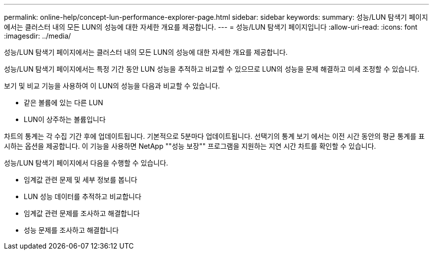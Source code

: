 ---
permalink: online-help/concept-lun-performance-explorer-page.html 
sidebar: sidebar 
keywords:  
summary: 성능/LUN 탐색기 페이지에서는 클러스터 내의 모든 LUN의 성능에 대한 자세한 개요를 제공합니다. 
---
= 성능/LUN 탐색기 페이지입니다
:allow-uri-read: 
:icons: font
:imagesdir: ../media/


[role="lead"]
성능/LUN 탐색기 페이지에서는 클러스터 내의 모든 LUN의 성능에 대한 자세한 개요를 제공합니다.

성능/LUN 탐색기 페이지에서는 특정 기간 동안 LUN 성능을 추적하고 비교할 수 있으므로 LUN의 성능을 문제 해결하고 미세 조정할 수 있습니다.

보기 및 비교 기능을 사용하여 이 LUN의 성능을 다음과 비교할 수 있습니다.

* 같은 볼륨에 있는 다른 LUN
* LUN이 상주하는 볼륨입니다


차트의 통계는 각 수집 기간 후에 업데이트됩니다. 기본적으로 5분마다 업데이트됩니다. 선택기의 통계 보기 에서는 이전 시간 동안의 평균 통계를 표시하는 옵션을 제공합니다. 이 기능을 사용하면 NetApp ""성능 보장"" 프로그램을 지원하는 지연 시간 차트를 확인할 수 있습니다.

성능/LUN 탐색기 페이지에서 다음을 수행할 수 있습니다.

* 임계값 관련 문제 및 세부 정보를 봅니다
* LUN 성능 데이터를 추적하고 비교합니다
* 임계값 관련 문제를 조사하고 해결합니다
* 성능 문제를 조사하고 해결합니다

